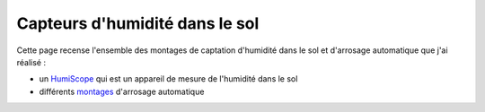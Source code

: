 .. _arrosage:

==================================
Capteurs d'humidité dans le sol
==================================
Cette page recense l'ensemble des montages de captation d'humidité dans le sol et d'arrosage automatique que j'ai réalisé :

* un `HumiScope <humiscope.html>`__ qui est un appareil de mesure de l'humidité dans le sol
* différents `montages <capteur.html>`__  d'arrosage automatique
